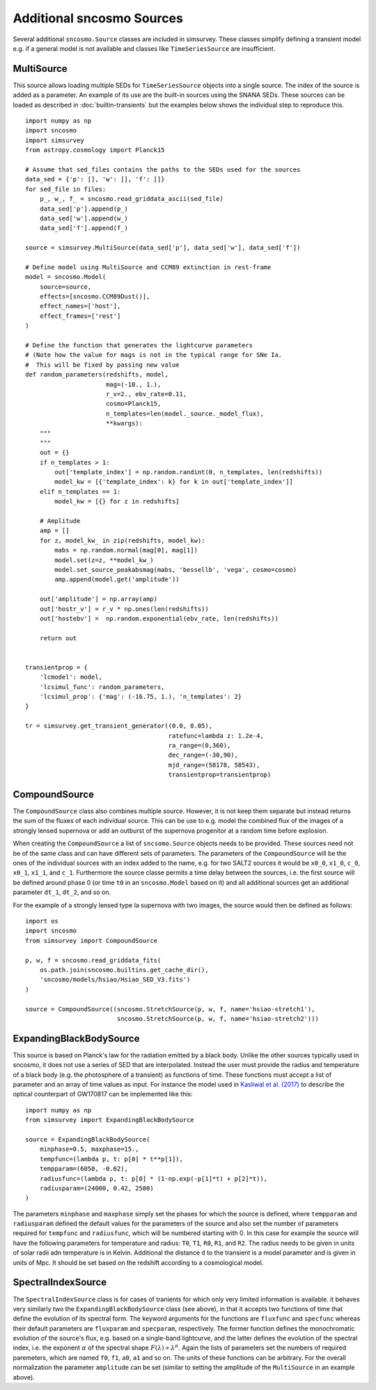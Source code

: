 **************************
Additional sncosmo Sources
**************************

Several additional ``sncosmo.Source`` classes are included in
simsurvey. These classes simplify defining a transient model e.g. if a
general model is not available and classes like ``TimeSeriesSource``
are insufficient.

.. _multisource:

MultiSource
===========

This source allows loading multiple SEDs for ``TimeSeriesSource``
objects into a single source. The index of the source is added as a
parameter. An example of its use are the built-in sources using the
SNANA SEDs. These sources can be loaded as described in
:doc:`builtin-transients` but the examples below shows the individual
step to reproduce this.

::

   import numpy as np
   import sncosmo
   import simsurvey
   from astropy.cosmology import Planck15
   
   # Assume that sed_files contains the paths to the SEDs used for the sources
   data_sed = {'p': [], 'w': [], 'f': []}
   for sed_file in files:
       p_, w_, f_ = sncosmo.read_griddata_ascii(sed_file)
       data_sed['p'].append(p_)
       data_sed['w'].append(w_)
       data_sed['f'].append(f_)
   
   source = simsurvey.MultiSource(data_sed['p'], data_sed['w'], data_sed['f'])
   
   # Define model using MultiSource and CCM89 extinction in rest-frame
   model = sncosmo.Model(
       source=source,
       effects=[sncosmo.CCM89Dust()],
       effect_names=['host'],
       effect_frames=['rest']
   )
   
   # Define the function that generates the lightcurve parameters
   # (Note how the value for mags is not in the typical range for SNe Ia.
   #  This will be fixed by passing new value
   def random_parameters(redshifts, model,
                         mag=(-18., 1.),
                         r_v=2., ebv_rate=0.11,
                         cosmo=Planck15,
                         n_templates=len(model._source._model_flux),
                         **kwargs):
       """
       """
       out = {}
       if n_templates > 1:
           out['template_index'] = np.random.randint(0, n_templates, len(redshifts))
           model_kw = [{'template_index': k} for k in out['template_index']]
       elif n_templates == 1:
           model_kw = [{} for z in redshifts]
   
       # Amplitude
       amp = []
       for z, model_kw_ in zip(redshifts, model_kw):
           mabs = np.random.normal(mag[0], mag[1])
           model.set(z=z, **model_kw_)
           model.set_source_peakabsmag(mabs, 'bessellb', 'vega', cosmo=cosmo)
           amp.append(model.get('amplitude'))
   
       out['amplitude'] = np.array(amp)
       out['hostr_v'] = r_v * np.ones(len(redshifts))
       out['hostebv'] =  np.random.exponential(ebv_rate, len(redshifts))
   
       return out
   
   
   transientprop = {
       'lcmodel': model,
       'lcsimul_func': random_parameters,
       'lcsimul_prop': {'mag': (-16.75, 1.), 'n_templates': 2}
   }
   
   tr = simsurvey.get_transient_generator((0.0, 0.05),
                                          ratefunc=lambda z: 1.2e-4,
                                          ra_range=(0,360),
                                          dec_range=(-30,90),
                                          mjd_range=(58178, 58543),
                                          transientprop=transientprop)
   
CompoundSource
==============

The ``CompoundSource`` class also combines multiple source. However,
it is not keep them separate but instead returns the sum of the fluxes
of each individual source. This can be use to e.g. model the combined
flux of the images of a strongly lensed supernova or add an outburst
of the supernova progenitor at a random time before explosion.

When creating the ``CompoundSource`` a list
of ``sncsomo.Source`` objects needs to be provided. These sources need
not be of the same class and can have different sets of
parameters. The parameters of the ``CompoundSource`` will be the ones
of the individual sources with an index added to the name, e.g. for
two SALT2 sources it would be ``x0_0``, ``x1_0``, ``c_0``, ``x0_1``,
``x1_1``, and ``c_1``.  Furthermore the source classe permits a time
delay between the sources, i.e. the first source will be defined
around phase 0 (or time ``t0`` in an ``sncosmo.Model`` based on it)
and all additional sources get an additional parameter ``dt_1``,
``dt_2``, and so on.

For the example of a strongly lensed type Ia supernova with two
images, the source would then be defined as follows:

::

   import os
   import sncosmo
   from simsurvey import CompoundSource
   
   p, w, f = sncosmo.read_griddata_fits(
       os.path.join(sncosmo.builtins.get_cache_dir(),
       'sncosmo/models/hsiao/Hsiao_SED_V3.fits')
   )
   
   source = CompoundSource((sncosmo.StretchSource(p, w, f, name='hsiao-stretch1'),
                            sncosmo.StretchSource(p, w, f, name='hsiao-stretch2')))
      

ExpandingBlackBodySource
========================

This source is based on Planck's law for the radiation emitted by a
black body. Unlike the other sources typically used in sncosmo, it
does not use a series of SED that are interpolated. Instead the user
must provide the radius and temperature of a black body (e.g. the
photosphere of a transient) as functions of time. These functions must
accept a list of parameter and an array of time values as input. For
instance the model used in `Kasliwal et al. (2017)
<https://arxiv.org/abs/1710.05436>`_ to describe the optical
counterpart of GW170817 can be implemented like this:

::

   import numpy as np
   from simsurvey import ExpandingBlackBodySource

   source = ExpandingBlackBodySource(
       minphase=0.5, maxphase=15.,
       tempfunc=(lambda p, t: p[0] * t**p[1]),
       tempparam=(6050, -0.62),
       radiusfunc=(lambda p, t: p[0] * (1-np.exp(-p[1]*t) + p[2]*t)),
       radiusparam=(24000, 0.42, 2500)
   )

The parameters ``minphase`` and ``maxphase`` simply set the phases for
which the source is defined, where ``tempparam`` and ``radiusparam``
defined the default values for the parameters of the source and also
set the number of parameters required for ``tempfunc`` and
``radiusfunc``, which will be numbered starting with 0. In this case
for example the source will have the following parameters for
temperature and radius: ``T0``, ``T1``, ``R0``, ``R1``, and
``R2``. The radius needs to be given in units of solar radii adn
temperature is in Kelvin.  Additional the distance ``d`` to the
transient is a model parameter and is given in units of Mpc. It should
be set based on the redshift according to a cosmological model.
   
SpectralIndexSource
===================

The ``SpectralIndexSource`` class is for cases of tranients for which
only very limited information is available. it behaves very similarly
two the ``ExpandingBlackBodySource`` class (see above), in that it
accepts two functions of time that define the evolution of its
spectral form. The keyword arguments for the functions are
``fluxfunc`` and ``specfunc`` whereas their default parameters are
``fluxparam`` and ``specparam``, respectively. The former function
defines the monochromatic evolution of the source's flux, e.g. based
on a single-band lightcurve, and the latter defines the evolution of
the spectral index, i.e. the exponent :math:`\alpha` of the spectral
shape :math:`F(\lambda)\propto\lambda^\alpha`. Again the lists of
parameters set the numbers of required paremeters, which are named
``f0``, ``f1``, ``a0``, ``a1`` and so on. The units of these functions
can be arbitrary. For the overall normalization the parameter
``amplitude`` can be set (similar to setting the amplitude of the
``MultiSource`` in an example above).


